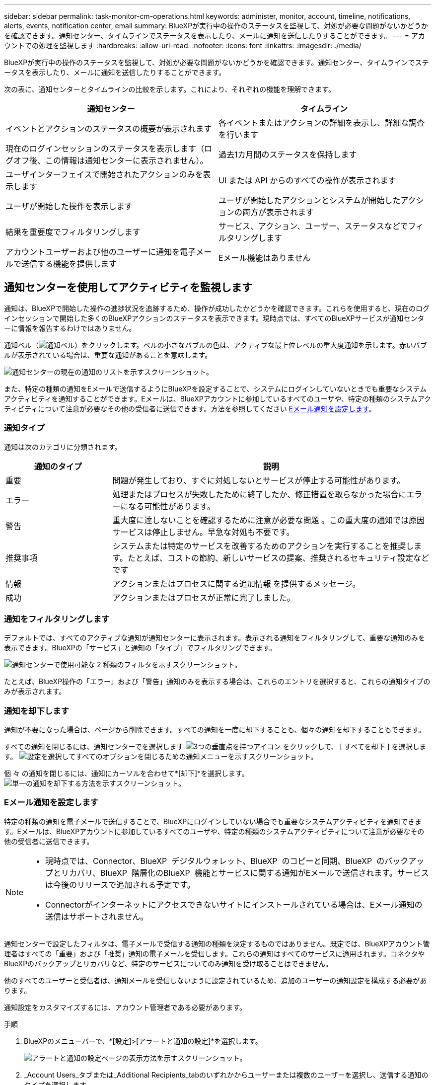 ---
sidebar: sidebar 
permalink: task-monitor-cm-operations.html 
keywords: administer, monitor, account, timeline, notifications, alerts, events, notification center, email 
summary: BlueXPが実行中の操作のステータスを監視して、対処が必要な問題がないかどうかを確認できます。通知センター、タイムラインでステータスを表示したり、メールに通知を送信したりすることができます。 
---
= アカウントでの処理を監視します
:hardbreaks:
:allow-uri-read: 
:nofooter: 
:icons: font
:linkattrs: 
:imagesdir: ./media/


[role="lead"]
BlueXPが実行中の操作のステータスを監視して、対処が必要な問題がないかどうかを確認できます。通知センター、タイムラインでステータスを表示したり、メールに通知を送信したりすることができます。

次の表に、通知センターとタイムラインの比較を示します。これにより、それぞれの機能を理解できます。

[cols="47,47"]
|===
| 通知センター | タイムライン 


| イベントとアクションのステータスの概要が表示されます | 各イベントまたはアクションの詳細を表示し、詳細な調査を行います 


| 現在のログインセッションのステータスを表示します（ログオフ後、この情報は通知センターに表示されません）。 | 過去1カ月間のステータスを保持します 


| ユーザインターフェイスで開始されたアクションのみを表示します | UI または API からのすべての操作が表示されます 


| ユーザが開始した操作を表示します | ユーザが開始したアクションとシステムが開始したアクションの両方が表示されます 


| 結果を重要度でフィルタリングします | サービス、アクション、ユーザー、ステータスなどでフィルタリングします 


| アカウントユーザーおよび他のユーザーに通知を電子メールで送信する機能を提供します | Eメール機能はありません 
|===


== 通知センターを使用してアクティビティを監視します

通知は、BlueXPで開始した操作の進捗状況を追跡するため、操作が成功したかどうかを確認できます。これらを使用すると、現在のログインセッションで開始した多くのBlueXPアクションのステータスを表示できます。現時点では、すべてのBlueXPサービスが通知センターに情報を報告するわけではありません。

通知ベル（image:icon_bell.png["通知ベル"]）をクリックします。ベルの小さなバブルの色は、アクティブな最上位レベルの重大度通知を示します。赤いバブルが表示されている場合は、重要な通知があることを意味します。

image:screenshot_notification_full.png["通知センターの現在の通知のリストを示すスクリーンショット。"]

また、特定の種類の通知をEメールで送信するようにBlueXPを設定することで、システムにログインしていないときでも重要なシステムアクティビティを通知することができます。Eメールは、BlueXPアカウントに参加しているすべてのユーザや、特定の種類のシステムアクティビティについて注意が必要なその他の受信者に送信できます。方法を参照してください <<Eメール通知を設定します,Eメール通知を設定します>>。



=== 通知タイプ

通知は次のカテゴリに分類されます。

[cols="20,60"]
|===
| 通知のタイプ | 説明 


| 重要 | 問題が発生しており、すぐに対処しないとサービスが停止する可能性があります。 


| エラー | 処理またはプロセスが失敗したために終了したか、修正措置を取らなかった場合にエラーになる可能性があります。 


| 警告 | 重大度に達しないことを確認するために注意が必要な問題 。この重大度の通知では原因 サービスは停止しません。早急な対処も不要です。 


| 推奨事項 | システムまたは特定のサービスを改善するためのアクションを実行することを推奨します。たとえば、コストの節約、新しいサービスの提案、推奨されるセキュリティ設定などです 


| 情報 | アクションまたはプロセスに関する追加情報 を提供するメッセージ。 


| 成功 | アクションまたはプロセスが正常に完了しました。 
|===


=== 通知をフィルタリングします

デフォルトでは、すべてのアクティブな通知が通知センターに表示されます。表示される通知をフィルタリングして、重要な通知のみを表示できます。BlueXPの「サービス」と通知の「タイプ」でフィルタリングできます。

image:screenshot_notification_filters.png["通知センターで使用可能な 2 種類のフィルタを示すスクリーンショット。"]

たとえば、BlueXP操作の「エラー」および「警告」通知のみを表示する場合は、これらのエントリを選択すると、これらの通知タイプのみが表示されます。



=== 通知を却下します

通知が不要になった場合は、ページから削除できます。すべての通知を一度に却下することも、個々の通知を却下することもできます。

すべての通知を閉じるには、通知センターでを選択します image:button_3_vert_dots.png["3つの垂直点を持つアイコン"] をクリックして、 [ すべてを却下 ] を選択します。
image:screenshot_notification_menu.png["設定を選択してすべてのオプションを閉じるための通知メニューを示すスクリーンショット。"]

個 々 の通知を閉じるには、通知にカーソルを合わせて*[却下]*を選択します。
image:screenshot_notification_dismiss1.png["単一の通知を却下する方法を示すスクリーンショット。"]



=== Eメール通知を設定します

特定の種類の通知を電子メールで送信することで、BlueXPにログインしていない場合でも重要なシステムアクティビティを通知できます。Eメールは、BlueXPアカウントに参加しているすべてのユーザや、特定の種類のシステムアクティビティについて注意が必要なその他の受信者に送信できます。

[NOTE]
====
* 現時点では、Connector、BlueXP  デジタルウォレット、BlueXP  のコピーと同期、BlueXP  のバックアップとリカバリ、BlueXP  階層化のBlueXP  機能とサービスに関する通知がEメールで送信されます。サービスは今後のリリースで追加される予定です。
* Connectorがインターネットにアクセスできないサイトにインストールされている場合は、Eメール通知の送信はサポートされません。


====
通知センターで設定したフィルタは、電子メールで受信する通知の種類を決定するものではありません。既定では、BlueXPアカウント管理者はすべての「重要」および「推奨」通知の電子メールを受信します。これらの通知はすべてのサービスに適用されます。コネクタやBlueXPのバックアップとリカバリなど、特定のサービスについてのみ通知を受け取ることはできません。

他のすべてのユーザーと受信者は、通知メールを受信しないように設定されているため、追加のユーザーの通知設定を構成する必要があります。

通知設定をカスタマイズするには、アカウント管理者である必要があります。

.手順
. BlueXPのメニューバーで、*[設定]>[アラートと通知の設定]*を選択します。
+
image:screenshot-settings-notifications.png["アラートと通知の設定ページの表示方法を示すスクリーンショット。"]

. _Account Users_タブまたは_Additional Recipients_tabのいずれかからユーザーまたは複数のユーザーを選択し、送信する通知のタイプを選択します。
+
** 1人のユーザーに対して変更を行うには、そのユーザーの[通知]列のメニューを選択し、送信する通知の種類を確認して、*[適用]*を選択します。
** 複数のユーザーに変更を加えるには、各ユーザーのチェックボックスをオンにし、*メール通知の管理*を選択し、送信する通知の種類をチェックして*適用*を選択します。


+
image:screenshot-change-notifications.png["複数のユーザの通知を変更する方法を示すスクリーンショット。"]





=== Eメール受信者を追加します

[_Account Users]タブに表示されるユーザは、（から）BlueXPアカウントのユーザから自動的に入力されます link:task-managing-netapp-accounts.html#create-and-manage-users["［アカウントの管理］ページ"]）。BlueXPにアクセスできないが、特定の種類のアラートや通知について通知する必要がある他のユーザーまたはグループの場合は、_追加の受信者_タブに電子メールアドレスを追加できます。

.手順
. [アラートと通知の設定]ページで、*[新しい受信者の追加]*を選択します。
+
image:screenshot-add-email-recipient.png["アラートと通知用に新しいEメール受信者を追加する方法を示すスクリーンショット。"]

. 名前とEメールアドレスを入力し、受信者が受信する通知の種類を選択して、*[新しい受信者の追加]*を選択します。




== アカウントのユーザーアクティビティを監査します

BlueXPのタイムラインには、ユーザーがアカウントを管理するために完了したアクションが表示されます。これには、ユーザの関連付け、ワークスペースの作成、コネクタの作成などの管理操作が含まれます。

タイムラインのチェックは、特定のアクションを実行したユーザーを特定する必要がある場合や、アクションのステータスを特定する必要がある場合に役立ちます。

.手順
. BlueXPのメニューバーで、*[設定]>[タイムライン]*を選択します。
. [Filters]で、*[Service]*を選択し、*[Tenancy]*を有効にして、*[Apply]*を選択します。


.結果
タイムラインが更新され、アカウント管理アクションが表示されます。
